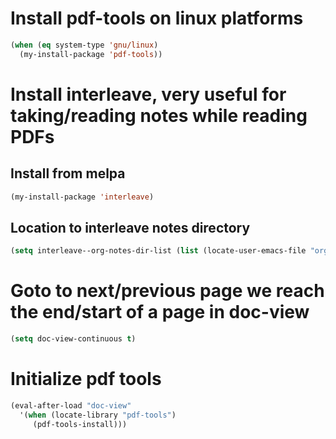 * Install pdf-tools on linux platforms
  #+begin_src emacs-lisp
    (when (eq system-type 'gnu/linux)
      (my-install-package 'pdf-tools))
  #+end_src


* Install interleave, very useful for taking/reading notes while reading PDFs
** Install from melpa
  #+begin_src emacs-lisp
    (my-install-package 'interleave)
  #+end_src

** Location to interleave notes directory
   #+begin_src emacs-lisp
     (setq interleave--org-notes-dir-list (list (locate-user-emacs-file "org/notes")))
   #+end_src


* Goto to next/previous page we reach the end/start of a page in doc-view
  #+begin_src emacs-lisp
    (setq doc-view-continuous t)
  #+end_src


* Initialize pdf tools
  #+begin_src emacs-lisp
    (eval-after-load "doc-view"
      '(when (locate-library "pdf-tools")
         (pdf-tools-install)))
  #+end_src
